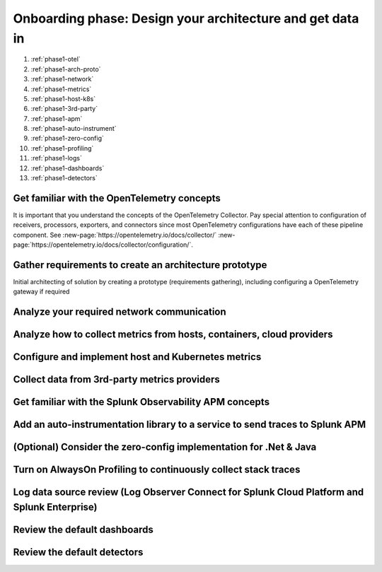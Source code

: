 .. _phase1-arch-gdi:

Onboarding phase: Design your architecture and get data in
***************************************************************

.. meta::
    :description: 

#. :ref:`phase1-otel`
#. :ref:`phase1-arch-proto`
#. :ref:`phase1-network`
#. :ref:`phase1-metrics`
#. :ref:`phase1-host-k8s`
#. :ref:`phase1-3rd-party`
#. :ref:`phase1-apm`
#. :ref:`phase1-auto-instrument`
#. :ref:`phase1-zero-config`
#. :ref:`phase1-profiling`
#. :ref:`phase1-logs`
#. :ref:`phase1-dashboards`
#. :ref:`phase1-detectors`

.. _phase1-otel:

Get familiar with the OpenTelemetry concepts 
==========================================================

It is important that you understand the concepts of the OpenTelemetry Collector. Pay special attention to configuration of receivers, processors, exporters, and connectors since most OpenTelemetry configurations have each of these pipeline component. See :new-page:`https://opentelemetry.io/docs/collector/` :new-page:`https://opentelemetry.io/docs/collector/configuration/`.

.. _phase1-arch-proto:

Gather requirements to create an architecture prototype
==========================================================

Initial architecting of solution by creating a prototype (requirements gathering), including configuring a OpenTelemetry gateway if required

.. _phase1-network:

Analyze your required network communication
=============================================

.. _phase1-metrics:

Analyze how to collect metrics from hosts, containers, cloud providers
==========================================================================

.. _phase1-host-k8s:

Configure and implement host and Kubernetes metrics
==========================================================

.. _phase1-3rd-party:

Collect data from 3rd-party metrics providers
==========================================================

.. _phase1-apm:

Get familiar with the Splunk Observability APM concepts
==========================================================

.. _phase1-auto-instrument:

Add an auto-instrumentation library to a service to send traces to Splunk APM
==================================================================================

.. _phase1-zero-config:

(Optional) Consider the zero-config implementation for .Net & Java
===================================================================

.. _phase1-profiling:

Turn on AlwaysOn Profiling to continuously collect stack traces
==========================================================

.. _phase1-logs:

Log data source review (Log Observer Connect for Splunk Cloud Platform and Splunk Enterprise)
==========================================================

.. _phase1-dashboards:

Review the default dashboards 
==========================================================

.. _phase1-detectors:

Review the default detectors
==========================================================

